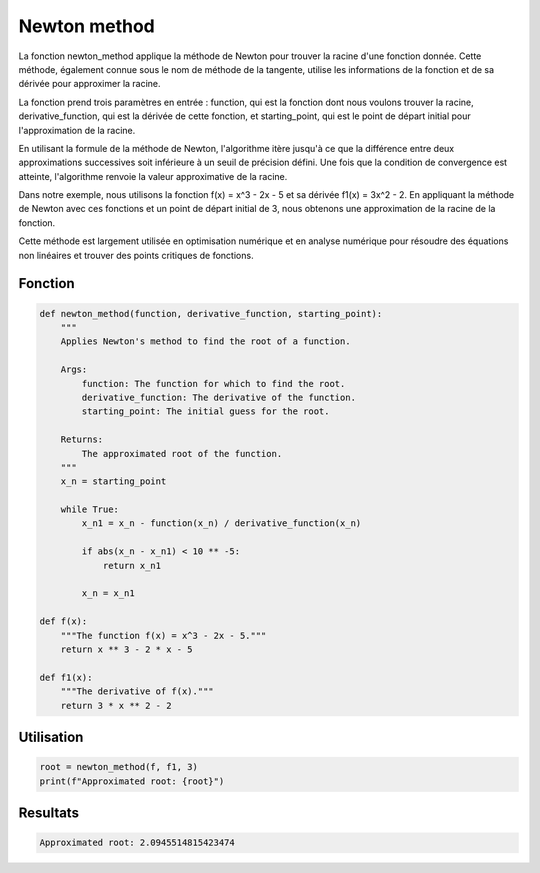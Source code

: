 .. _newton_method:

=============
Newton method
=============

La fonction newton_method applique la méthode de Newton pour trouver la racine d'une fonction donnée. 
Cette méthode, également connue sous le nom de méthode de la tangente, utilise les informations de la fonction 
et de sa dérivée pour approximer la racine.

La fonction prend trois paramètres en entrée : function, qui est la fonction dont nous voulons trouver la 
racine, derivative_function, qui est la dérivée de cette fonction, et starting_point, qui est le point de 
départ initial pour l'approximation de la racine.

En utilisant la formule de la méthode de Newton, l'algorithme itère jusqu'à ce que la différence entre deux 
approximations successives soit inférieure à un seuil de précision défini. Une fois que la condition de 
convergence est atteinte, l'algorithme renvoie la valeur approximative de la racine.

Dans notre exemple, nous utilisons la fonction f(x) = x^3 - 2x - 5 et sa dérivée f1(x) = 3x^2 - 2. En appliquant 
la méthode de Newton avec ces fonctions et un point de départ initial de 3, nous obtenons une approximation 
de la racine de la fonction.

Cette méthode est largement utilisée en optimisation numérique et en analyse numérique pour résoudre des 
équations non linéaires et trouver des points critiques de fonctions.

Fonction
--------

.. code-block:: Python

    def newton_method(function, derivative_function, starting_point):
        """
        Applies Newton's method to find the root of a function.

        Args:
            function: The function for which to find the root.
            derivative_function: The derivative of the function.
            starting_point: The initial guess for the root.

        Returns:
            The approximated root of the function.
        """
        x_n = starting_point
        
        while True:
            x_n1 = x_n - function(x_n) / derivative_function(x_n)
            
            if abs(x_n - x_n1) < 10 ** -5:
                return x_n1
            
            x_n = x_n1

    def f(x):
        """The function f(x) = x^3 - 2x - 5."""
        return x ** 3 - 2 * x - 5

    def f1(x):
        """The derivative of f(x)."""
        return 3 * x ** 2 - 2


Utilisation
-----------

.. code-block:: Python

    root = newton_method(f, f1, 3)
    print(f"Approximated root: {root}")


Resultats
---------

.. code-block:: Python

    Approximated root: 2.0945514815423474